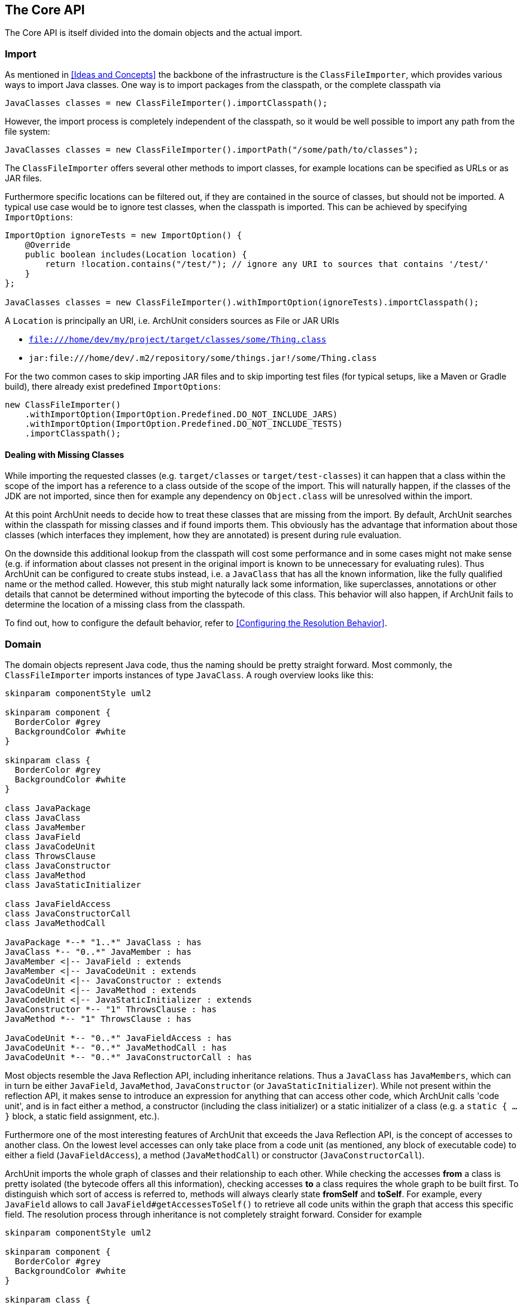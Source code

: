 == The Core API

The Core API is itself divided into the domain objects and the actual import.

=== Import

As mentioned in <<Ideas and Concepts>> the backbone of the infrastructure is the `ClassFileImporter`,
which provides various ways to import Java classes. One way is to import packages from
the classpath, or the complete classpath via

[source,java,options="nowrap"]
----
JavaClasses classes = new ClassFileImporter().importClasspath();
----

However, the import process is completely independent of the classpath, so it would be well possible
to import any path from the file system:

[source,java,options="nowrap"]
----
JavaClasses classes = new ClassFileImporter().importPath("/some/path/to/classes");
----

The `ClassFileImporter` offers several other methods to import classes, for example locations can be
specified as URLs or as JAR files.

Furthermore specific locations can be filtered out, if they are contained in the source of classes,
but should not be imported. A typical use case would be to ignore test classes, when the classpath
is imported. This can be achieved by specifying `ImportOptions`:

[source,java,options="nowrap"]
----
ImportOption ignoreTests = new ImportOption() {
    @Override
    public boolean includes(Location location) {
        return !location.contains("/test/"); // ignore any URI to sources that contains '/test/'
    }
};

JavaClasses classes = new ClassFileImporter().withImportOption(ignoreTests).importClasspath();
----

A `Location` is principally an URI, i.e. ArchUnit considers sources as File or JAR URIs

* `file:///home/dev/my/project/target/classes/some/Thing.class`
* `jar:file:///home/dev/.m2/repository/some/things.jar!/some/Thing.class`

For the two common cases to skip importing JAR files and to skip importing test files
(for typical setups, like a Maven or Gradle build),
there already exist predefined `ImportOptions`:

[source,java,options="nowrap"]
----
new ClassFileImporter()
    .withImportOption(ImportOption.Predefined.DO_NOT_INCLUDE_JARS)
    .withImportOption(ImportOption.Predefined.DO_NOT_INCLUDE_TESTS)
    .importClasspath();
----

==== Dealing with Missing Classes

While importing the requested classes (e.g. `target/classes` or `target/test-classes`)
it can happen that a class within the scope of the import has a reference to a class outside of the
scope of the import. This will naturally happen, if the classes of the JDK are not imported,
since then for example any dependency on `Object.class` will be unresolved within the import.

At this point ArchUnit needs to decide how to treat these classes that are missing from the
import. By default, ArchUnit searches within the classpath for missing classes and if found
imports them. This obviously has the advantage that information about those classes
(which interfaces they implement, how they are annotated) is present during rule evaluation.

On the downside this additional lookup from the classpath will cost some performance and in some
cases might not make sense (e.g. if information about classes not present in the original import
is known to be unnecessary for evaluating rules).
Thus ArchUnit can be configured to create stubs instead, i.e. a `JavaClass` that has all the known
information, like the fully qualified name or the method called. However, this stub might
naturally lack some information, like superclasses, annotations or other details that cannot
be determined without importing the bytecode of this class. This behavior will also happen,
if ArchUnit fails to determine the location of a missing class from the classpath.

To find out, how to configure the default behavior, refer to <<Configuring the Resolution Behavior>>.


=== Domain

The domain objects represent Java code, thus the naming should be pretty straight forward. Most
commonly, the `ClassFileImporter` imports instances of type `JavaClass`. A rough overview looks
like this:

[plantuml, "domain-overview"]
----
skinparam componentStyle uml2

skinparam component {
  BorderColor #grey
  BackgroundColor #white
}

skinparam class {
  BorderColor #grey
  BackgroundColor #white
}

class JavaPackage
class JavaClass
class JavaMember
class JavaField
class JavaCodeUnit
class ThrowsClause
class JavaConstructor
class JavaMethod
class JavaStaticInitializer

class JavaFieldAccess
class JavaConstructorCall
class JavaMethodCall

JavaPackage *--* "1..*" JavaClass : has
JavaClass *-- "0..*" JavaMember : has
JavaMember <|-- JavaField : extends
JavaMember <|-- JavaCodeUnit : extends
JavaCodeUnit <|-- JavaConstructor : extends
JavaCodeUnit <|-- JavaMethod : extends
JavaCodeUnit <|-- JavaStaticInitializer : extends
JavaConstructor *-- "1" ThrowsClause : has
JavaMethod *-- "1" ThrowsClause : has

JavaCodeUnit *-- "0..*" JavaFieldAccess : has
JavaCodeUnit *-- "0..*" JavaMethodCall : has
JavaCodeUnit *-- "0..*" JavaConstructorCall : has
----

Most objects resemble the Java Reflection API, including inheritance relations. Thus a `JavaClass`
has `JavaMembers`, which can in turn be either `JavaField`, `JavaMethod`,
`JavaConstructor` (or `JavaStaticInitializer`). While not present within the reflection API,
it makes sense to introduce an expression for anything that can access other code, which ArchUnit
calls 'code unit', and is in fact either a method, a constructor (including the class initializer)
or a static initializer of a class (e.g. a `static { ... }` block, a static field assignment,
etc.).

Furthermore one of the most interesting features of ArchUnit that exceeds the Java Reflection API,
is the concept of accesses to another class. On the lowest level accesses can only take place
from a code unit (as mentioned, any block of executable code) to either a field (`JavaFieldAccess`),
a method (`JavaMethodCall`) or constructor (`JavaConstructorCall`).

ArchUnit imports the whole graph of classes and their relationship to each other. While checking
the accesses *from* a class is pretty isolated (the bytecode offers all this information),
checking accesses *to* a class requires the whole graph to be built first. To distinguish which
sort of access is referred to, methods will always clearly state *fromSelf* and *toSelf*.
For example, every `JavaField` allows to call `JavaField#getAccessesToSelf()` to retrieve all
code units within the graph that access this specific field. The resolution process through
inheritance is not completely straight forward. Consider for example

[plantuml, "resolution-example"]
----
skinparam componentStyle uml2

skinparam component {
  BorderColor #grey
  BackgroundColor #white
}

skinparam class {
  BorderColor #grey
  BackgroundColor #white
}

class ClassAccessing {
  void accessField()
}

class ClassBeingAccessed
class SuperClassBeingAccessed {
  Object accessedField
}

SuperClassBeingAccessed <|-- ClassBeingAccessed
ClassAccessing o-- ClassBeingAccessed

----

The bytecode will record a field access from `ClassAccessing.accessField()` to
`ClassBeingAccessed.accessedField`. However, there is no such field, since the field is
actually declared in the superclass. This is the reason why a `JavaFieldAccess`
has no `JavaField` as its target, but a `FieldAccessTarget`. In other words, ArchUnit models
the situation, as it is found within the bytecode, and an access target is not an actual
member within another class. If a member is queried for `accessesToSelf()` though, ArchUnit
will resolve the necessary targets and determine, which member is represented by which target.
The situation looks roughly like

[plantuml, "resolution-overview"]
----
skinparam componentStyle uml2

skinparam component {
  BorderColor #grey
  BackgroundColor #white
}

skinparam class {
  BorderColor #grey
  BackgroundColor #white
}

class JavaFieldAccess
class FieldAccessTarget
class JavaField
class JavaMethodCall
class MethodCallTarget
class JavaMethod
class JavaConstructorCall
class ConstructorCallTarget
class JavaConstructor

JavaFieldAccess "1" *-- "1" FieldAccessTarget : has
FieldAccessTarget "1" -- "0..1" JavaField : resolves to

JavaMethodCall "1" *-- "1" MethodCallTarget : has
MethodCallTarget "1" -- "0..*" JavaMethod : resolves to

JavaConstructorCall "1" *-- "1" ConstructorCallTarget : has
ConstructorCallTarget "1" -- "0..1" JavaConstructor : resolves to
----

Two things might seem strange at the first look.

First, why can a target resolve to zero matching members? The reason is that the set of classes
that was imported does not need to have all classes involved within this resolution process.
Consider the above example, if `SuperClassBeingAccessed` would not be imported, ArchUnit would
have no way of knowing where the actual targeted field resides. Thus in this case the
resolution would return zero elements.

Second, why can there be more than one resolved methods for method calls?
The reason for this is that a call target might indeed match several methods in those
cases, for example:

[plantuml, "diamond-example"]
----
skinparam componentStyle uml2

skinparam component {
  BorderColor #grey
  BackgroundColor #white
}

skinparam class {
  BorderColor #grey
  BackgroundColor #white
}

class A <<interface>> {
  void targetMethod()
}
class B <<interface>> {
  void targetMethod()
}
class C <<abstract>> {
}
class D {
  void callTargetMethod()
}

A <|-- C : implements
B <|-- C : implements
D -right- C : calls targetMethod()
----

While this situation will always be resolved in a specified way for a real program,
ArchUnit cannot do the same. Instead, the resolution will report all candidates that match a
specific access target, so in the above example, the call target `C.targetMethod()` would in fact
resolve to two `JavaMethods`, namely `A.targetMethod()` and `B.targetMethod()`. Likewise a check
of either `A.targetMethod.getCallsToSelf()` or `B.targetMethod.getCallsToSelf()` would return
the same call from `D.callTargetMethod()` to `C.targetMethod()`.

==== Domain Objects, Reflection and the Classpath

ArchUnit tries to offer a lot of information from the bytecode. For example, a `JavaClass`
provides details like if it is an enum or an interface, modifiers like `public` or `abstract`,
but also the source, where this class was imported from (namely the URI mentioned in the first
section). However, if information if missing, and the classpath is correct, ArchUnit offers
some convenience to rely on the reflection API for extended details. For this reason, most
`Java*` objects offer a method `reflect()`, which will in fact try to resolve the respective
object from the Reflection API. For example:

[source,java,options="nowrap"]
----
JavaClasses classes = new ClassFileImporter().importClasspath(new ImportOptions());

// ArchUnit's java.lang.String
JavaClass javaClass = classes.get(String.class);
// Reflection API's java.lang.String
Class<?> stringClass = javaClass.reflect();

// ArchUnit's public int java.lang.String.length()
JavaMethod javaMethod = javaClass.getMethod("length");
// Reflection API's public int java.lang.String.length()
Method lengthMethod = javaMethod.reflect();
----

However, this will throw an `Exception`, if the respective classes are missing on the classpath
(e.g. because they were just imported from some file path).

This restriction also applies to handling annotations in a more convenient way.
Consider the following annotation:

[source,java,options="nowrap"]
----
@interface CustomAnnotation {
    String value();
}
----

If you need to access this annotation without it being on the classpath, you must rely on

[source,java,options="nowrap"]
----
JavaAnnotation annotation = javaClass.getAnnotationOfType("some.pkg.CustomAnnotation");
// result is untyped, since it might not be on the classpath (e.g. enums)
Object value = annotation.get("value");
----

So there is neither type safety nor automatic refactoring support. If this annotation is on the classpath, however,
this can be written way more naturally:

[source,java,options="nowrap"]
----
CustomAnnotation annotation = javaClass.getAnnotationOfType(CustomAnnotation.class);
String value = annotation.value();
----

ArchUnit's own rule APIs (compare <<The Lang API>>) never rely on the
classpath though. Thus the evaluation of default rules and syntax combinations, described in the
next section, does not depend on whether the classes were imported from the classpath or
some JAR / folder.